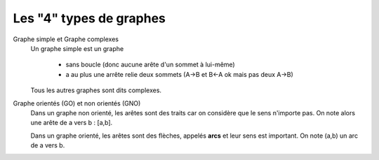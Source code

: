 ===============================
Les "4" types de graphes
===============================


Graphe simple et Graphe complexes
	Un graphe simple est un graphe

		* sans boucle (donc aucune arête d'un sommet à lui-même)
		* a au plus une arrête relie deux sommets (A->B et B<-A ok mais pas deux A->B)

	Tous les autres graphes sont dits complexes.

Graphe orientés (GO) et non orientés (GNO)
	Dans un graphe non orienté, les arêtes sont des traits
	car on considère que le sens n'importe pas. On note alors
	une arête de a vers b : [a,b].

	Dans un graphe orienté, les arêtes sont des flèches, appelés
	**arcs** et leur sens est important. On note (a,b) un arc de a vers b.